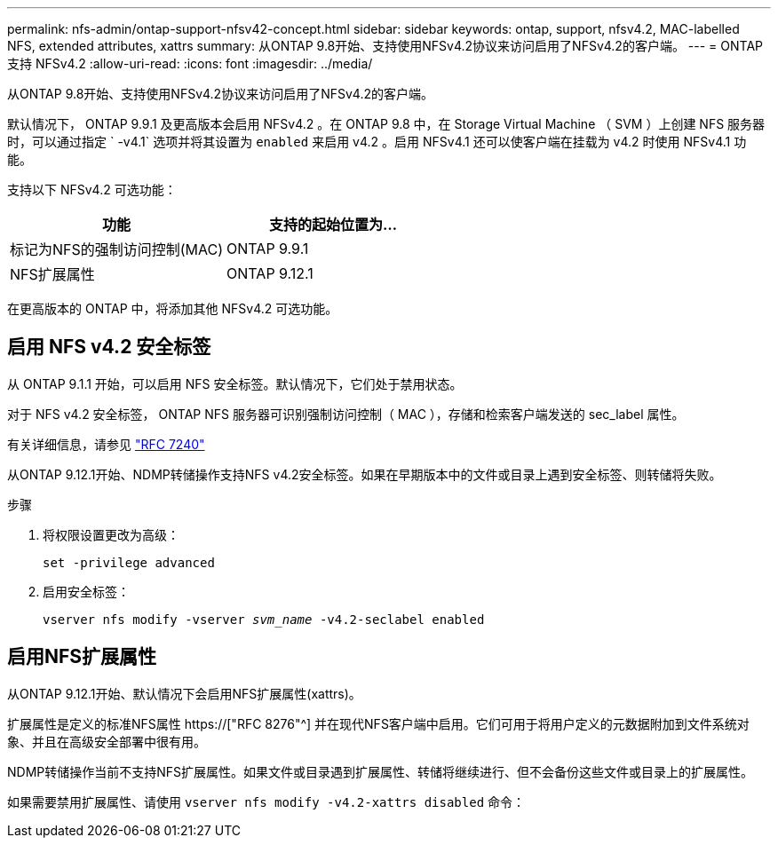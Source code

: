 ---
permalink: nfs-admin/ontap-support-nfsv42-concept.html 
sidebar: sidebar 
keywords: ontap, support, nfsv4.2, MAC-labelled NFS, extended attributes, xattrs 
summary: 从ONTAP 9.8开始、支持使用NFSv4.2协议来访问启用了NFSv4.2的客户端。 
---
= ONTAP 支持 NFSv4.2
:allow-uri-read: 
:icons: font
:imagesdir: ../media/


[role="lead"]
从ONTAP 9.8开始、支持使用NFSv4.2协议来访问启用了NFSv4.2的客户端。

默认情况下， ONTAP 9.9.1 及更高版本会启用 NFSv4.2 。在 ONTAP 9.8 中，在 Storage Virtual Machine （ SVM ）上创建 NFS 服务器时，可以通过指定 ` -v4.1` 选项并将其设置为 `enabled` 来启用 v4.2 。启用 NFSv4.1 还可以使客户端在挂载为 v4.2 时使用 NFSv4.1 功能。

支持以下 NFSv4.2 可选功能：

[cols="2*"]
|===
| 功能 | 支持的起始位置为... 


 a| 
标记为NFS的强制访问控制(MAC)
 a| 
ONTAP 9.9.1



 a| 
NFS扩展属性
 a| 
ONTAP 9.12.1

|===
在更高版本的 ONTAP 中，将添加其他 NFSv4.2 可选功能。



== 启用 NFS v4.2 安全标签

从 ONTAP 9.1.1 开始，可以启用 NFS 安全标签。默认情况下，它们处于禁用状态。

对于 NFS v4.2 安全标签， ONTAP NFS 服务器可识别强制访问控制（ MAC ），存储和检索客户端发送的 sec_label 属性。

有关详细信息，请参见 link:https://tools.ietf.org/html/rfc7204["RFC 7240"^]

从ONTAP 9.12.1开始、NDMP转储操作支持NFS v4.2安全标签。如果在早期版本中的文件或目录上遇到安全标签、则转储将失败。

.步骤
. 将权限设置更改为高级：
+
``set -privilege advanced``

. 启用安全标签：
+
``vserver nfs modify -vserver _svm_name_ -v4.2-seclabel enabled``





== 启用NFS扩展属性

从ONTAP 9.12.1开始、默认情况下会启用NFS扩展属性(xattrs)。

扩展属性是定义的标准NFS属性 https://["RFC 8276"^] 并在现代NFS客户端中启用。它们可用于将用户定义的元数据附加到文件系统对象、并且在高级安全部署中很有用。

NDMP转储操作当前不支持NFS扩展属性。如果文件或目录遇到扩展属性、转储将继续进行、但不会备份这些文件或目录上的扩展属性。

如果需要禁用扩展属性、请使用 ``vserver nfs modify -v4.2-xattrs disabled`` 命令：
